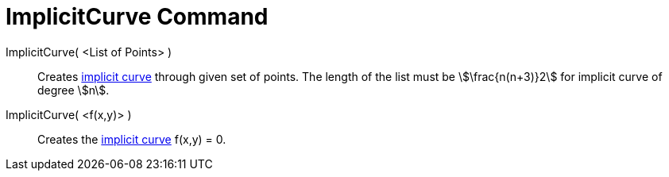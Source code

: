= ImplicitCurve Command
:page-en: commands/ImplicitCurve
ifdef::env-github[:imagesdir: /en/modules/ROOT/assets/images]

ImplicitCurve( <List of Points> )::
  Creates xref:/Curves.adoc[implicit curve] through given set of points. The length of the list must be
  stem:[\frac{n(n+3)}2] for implicit curve of degree stem:[n].
ImplicitCurve( <f(x,y)> )::
  Creates the xref:/Curves.adoc[implicit curve] f(x,y) = 0.
